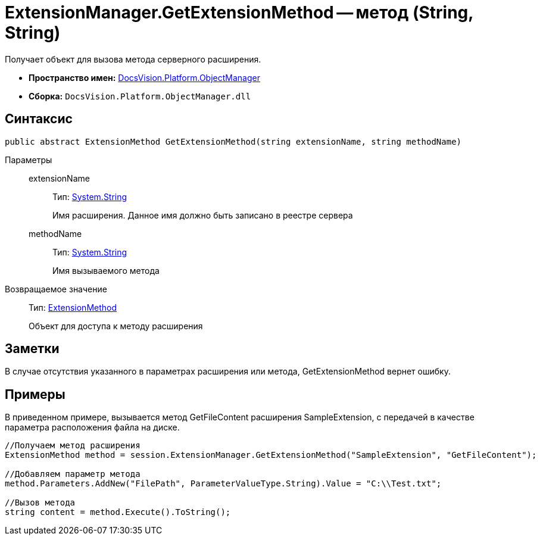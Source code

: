 = ExtensionManager.GetExtensionMethod -- метод (String, String)

Получает объект для вызова метода серверного расширения.

* *Пространство имен:* xref:api/DocsVision/Platform/ObjectManager/ObjectManager_NS.adoc[DocsVision.Platform.ObjectManager]
* *Сборка:* `DocsVision.Platform.ObjectManager.dll`

== Синтаксис

[source,csharp]
----
public abstract ExtensionMethod GetExtensionMethod(string extensionName, string methodName)
----

Параметры::
extensionName:::
Тип: http://msdn.microsoft.com/ru-ru/library/system.string.aspx[System.String]
+
Имя расширения. Данное имя должно быть записано в реестре сервера
methodName:::
Тип: http://msdn.microsoft.com/ru-ru/library/system.string.aspx[System.String]
+
Имя вызываемого метода

Возвращаемое значение::
Тип: xref:api/DocsVision/Platform/ObjectManager/ExtensionMethod_CL.adoc[ExtensionMethod]
+
Объект для доступа к методу расширения

== Заметки

В случае отсутствия указанного в параметрах расширения или метода, GetExtensionMethod вернет ошибку.

== Примеры

В приведенном примере, вызывается метод GetFileContent расширения SampleExtension, с передачей в качестве параметра расположения файла на диске.

[source,csharp]
----
//Получаем метод расширения
ExtensionMethod method = session.ExtensionManager.GetExtensionMethod("SampleExtension", "GetFileContent");

//Добавляем параметр метода
method.Parameters.AddNew("FilePath", ParameterValueType.String).Value = "C:\\Test.txt";
    
//Вызов метода
string content = method.Execute().ToString();
----
